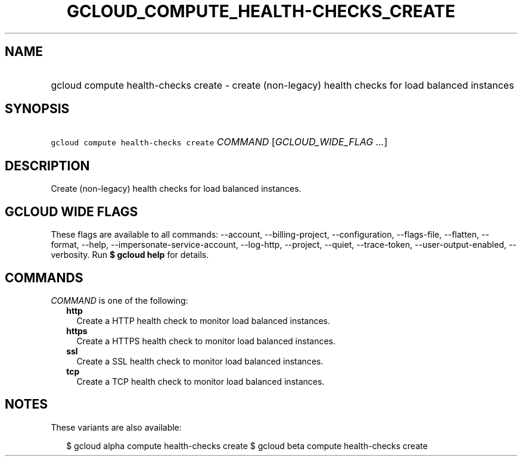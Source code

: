
.TH "GCLOUD_COMPUTE_HEALTH\-CHECKS_CREATE" 1



.SH "NAME"
.HP
gcloud compute health\-checks create \- create (non\-legacy) health checks for load balanced instances



.SH "SYNOPSIS"
.HP
\f5gcloud compute health\-checks create\fR \fICOMMAND\fR [\fIGCLOUD_WIDE_FLAG\ ...\fR]



.SH "DESCRIPTION"

Create (non\-legacy) health checks for load balanced instances.



.SH "GCLOUD WIDE FLAGS"

These flags are available to all commands: \-\-account, \-\-billing\-project,
\-\-configuration, \-\-flags\-file, \-\-flatten, \-\-format, \-\-help,
\-\-impersonate\-service\-account, \-\-log\-http, \-\-project, \-\-quiet,
\-\-trace\-token, \-\-user\-output\-enabled, \-\-verbosity. Run \fB$ gcloud
help\fR for details.



.SH "COMMANDS"

\f5\fICOMMAND\fR\fR is one of the following:

.RS 2m
.TP 2m
\fBhttp\fR
Create a HTTP health check to monitor load balanced instances.

.TP 2m
\fBhttps\fR
Create a HTTPS health check to monitor load balanced instances.

.TP 2m
\fBssl\fR
Create a SSL health check to monitor load balanced instances.

.TP 2m
\fBtcp\fR
Create a TCP health check to monitor load balanced instances.


.RE
.sp

.SH "NOTES"

These variants are also available:

.RS 2m
$ gcloud alpha compute health\-checks create
$ gcloud beta compute health\-checks create
.RE

